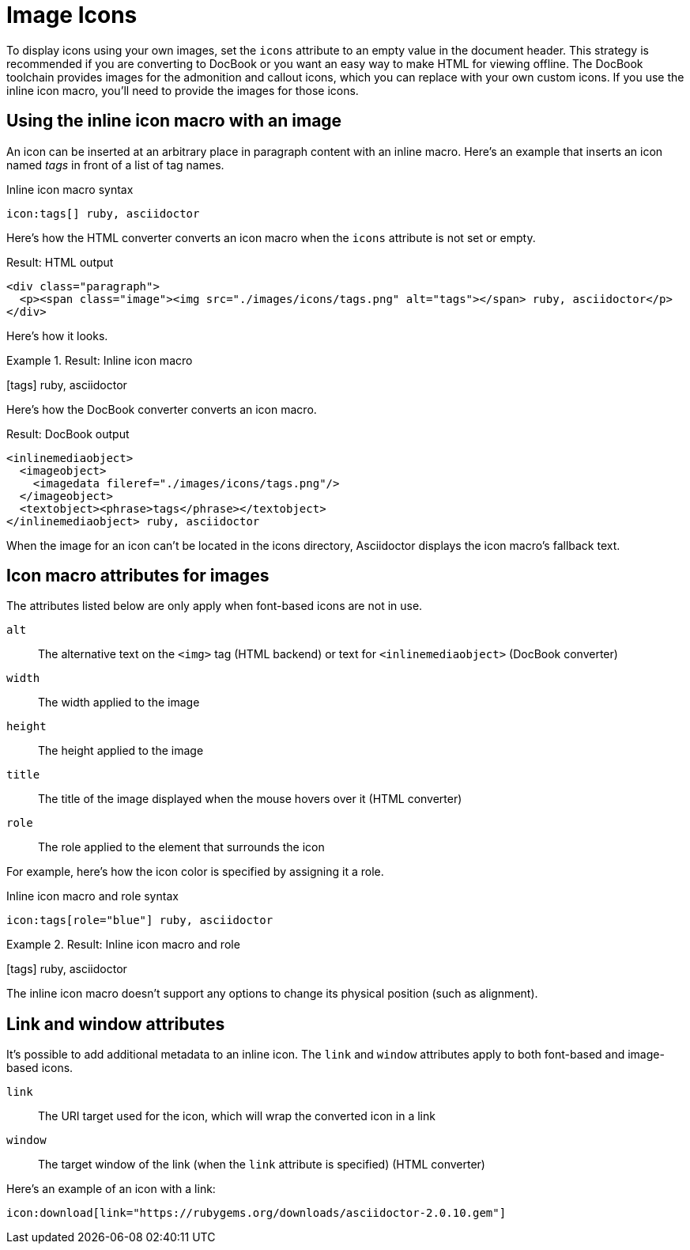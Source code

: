 = Image Icons

To display icons using your own images, set the `icons` attribute to an empty value in the document header.
This strategy is recommended if you are converting to DocBook or you want an easy way to make HTML for viewing offline.
The DocBook toolchain provides images for the admonition and callout icons, which you can replace with your own custom icons.
If you use the inline icon macro, you'll need to provide the images for those icons.

== Using the inline icon macro with an image

An icon can be inserted at an arbitrary place in paragraph content with an inline macro.
Here's an example that inserts an icon named _tags_ in front of a list of tag names.

.Inline icon macro syntax
[source]
----
icon:tags[] ruby, asciidoctor
----

Here's how the HTML converter converts an icon macro when the `icons` attribute is not set or empty.

.Result: HTML output
[source,html]
----
<div class="paragraph">
  <p><span class="image"><img src="./images/icons/tags.png" alt="tags"></span> ruby, asciidoctor</p>
</div>
----

Here's how it looks.

.Result: Inline icon macro
====
icon:tags[] ruby, asciidoctor
====

Here's how the DocBook converter converts an icon macro.

.Result: DocBook output
[source,xml]
----
<inlinemediaobject>
  <imageobject>
    <imagedata fileref="./images/icons/tags.png"/>
  </imageobject>
  <textobject><phrase>tags</phrase></textobject>
</inlinemediaobject> ruby, asciidoctor
----

When the image for an icon can't be located in the icons directory, Asciidoctor displays the icon macro's fallback text.

== Icon macro attributes for images

The attributes listed below are only apply when font-based icons are not in use.

`alt`::
The alternative text on the `<img>` tag (HTML backend) or text for `<inlinemediaobject>` (DocBook converter)

`width`::
The width applied to the image

`height`::
The height applied to the image

`title`::
The title of the image displayed when the mouse hovers over it (HTML converter)

`role`::
The role applied to the element that surrounds the icon

For example, here's how the icon color is specified by assigning it a role.

.Inline icon macro and role syntax
[source]
----
icon:tags[role="blue"] ruby, asciidoctor
----

.Result: Inline icon macro and role
====
icon:tags[role=blue] ruby, asciidoctor
====

The inline icon macro doesn't support any options to change its physical position (such as alignment).

== Link and window attributes

It's possible to add additional metadata to an inline icon.
The `link` and `window` attributes apply to both font-based and image-based icons.

`link`::
The URI target used for the icon, which will wrap the converted icon in a link

`window`::
The target window of the link (when the `link` attribute is specified) (HTML converter)

Here's an example of an icon with a link:

[source]
----
icon:download[link="https://rubygems.org/downloads/asciidoctor-2.0.10.gem"]
----
